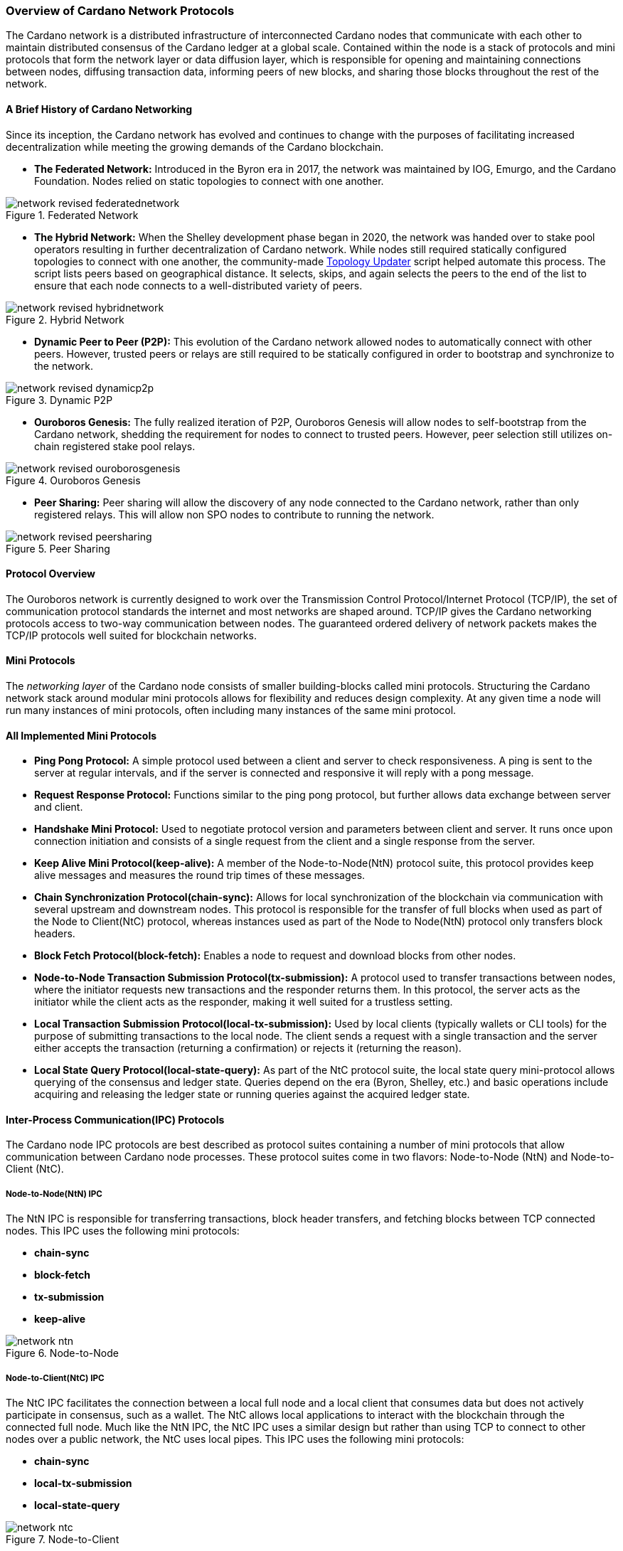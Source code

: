 
:imagesdir: ../../images

[[overview-of-cardano-network-protocols]]
=== Overview of Cardano Network Protocols

The Cardano network is a distributed infrastructure of interconnected Cardano nodes that communicate with each other to maintain distributed consensus(((distributed, consensus))) of the Cardano ledger at a global scale. Contained within the node is a stack of protocols and mini protocols that form the network layer or data diffusion layer, which is responsible for opening and maintaining connections between nodes, diffusing transaction data, informing peers of new blocks, and sharing those blocks throughout the rest of the network.

==== A Brief History of Cardano Networking

Since its inception, the Cardano network has evolved and continues to change with the purposes of facilitating increased decentralization while meeting the growing demands of the Cardano blockchain(((Cardano, blockchain))).

* *The Federated Network:* Introduced in the Byron era in 2017, the network was maintained by IOG, Emurgo, and the Cardano Foundation. Nodes relied on static topologies to connect with one another.

image::network_revised_federatednetwork.png[title="Federated Network"]

* *The Hybrid Network:* When the Shelley development phase began in 2020, the network was handed over to stake pool operators resulting in further decentralization of Cardano network. While nodes still required statically configured topologies to connect with one another, the community-made https://cardano-community.github.io/guild-operators/Scripts/topologyupdater/[Topology Updater] script helped automate this process. The script lists peers based on geographical distance. It selects, skips, and again selects the peers to the end of the list to ensure that each node connects to a well-distributed variety of peers.

image::network_revised_hybridnetwork.png[title="Hybrid Network"]

* *Dynamic Peer to Peer (P2P):* This evolution of the Cardano network allowed nodes to automatically connect with other peers. However, trusted peers or relays are still required to be statically configured in order to bootstrap and synchronize to the network.

image::network_revised_dynamicp2p.png[title="Dynamic P2P"]

* *Ouroboros Genesis:* The fully realized iteration of P2P, Ouroboros Genesis will allow nodes to self-bootstrap from the Cardano network, shedding the requirement for nodes to connect to trusted peers. However, peer selection still utilizes on-chain registered stake pool relays.

image::network_revised_ouroborosgenesis.png[title="Ouroboros Genesis"]

* *Peer Sharing:* Peer sharing will allow the discovery of any node connected to the Cardano network, rather than only registered relays. This will allow non SPO nodes to contribute to running the network.

image::network_revised_peersharing.png[title="Peer Sharing"]


==== Protocol Overview

The Ouroboros network is currently designed to work over the Transmission Control Protocol/Internet Protocol(((TCP/IP))) (TCP/IP), the set of communication protocol standards the internet and most networks are shaped around. TCP/IP gives the Cardano networking protocols access to two-way communication between nodes. The guaranteed ordered delivery of network packets makes the TCP/IP protocols well suited for blockchain networks.

==== Mini Protocols

The _networking layer_ of the Cardano node consists of smaller building-blocks called mini protocols. Structuring the Cardano network stack(((Cardano network, stack))) around modular mini protocols allows for flexibility and reduces design complexity. At any given time a node will run many instances of mini protocols, often including many instances of the same mini protocol.

==== All Implemented Mini Protocols

* *Ping Pong Protocol:* A simple protocol used between a client and server to check responsiveness. A ping is sent to the server at regular intervals, and if the server is connected and responsive it will reply with a pong message.
* *Request Response Protocol:* Functions similar to the ping pong protocol, but further allows data exchange between server and client.
* *Handshake Mini Protocol:* Used to negotiate protocol version and parameters between client and server. It runs once upon connection initiation and consists of a single request from the client and a single response from the server.
* *Keep Alive Mini Protocol(keep-alive):* A member of the Node-to-Node(NtN) protocol suite, this protocol provides keep alive messages and measures the round trip times of these messages.
* *Chain Synchronization Protocol(chain-sync):* Allows for local synchronization of the blockchain via communication with several upstream and downstream nodes. This protocol is responsible for the transfer of full blocks when used as part of the Node to Client(NtC) protocol, whereas instances used as part of the Node to Node(NtN) protocol only transfers block headers.
* *Block Fetch Protocol(block-fetch):* Enables a node to request and download blocks from other nodes.
* *Node-to-Node Transaction Submission Protocol(tx-submission):* A protocol used to transfer transactions between nodes, where the initiator requests new transactions and the responder returns them. In this protocol, the server acts as the initiator while the client acts as the responder, making it well suited for a trustless setting.
* *Local Transaction Submission Protocol(local-tx-submission):* Used by local clients (typically wallets or CLI tools) for the purpose of submitting transactions to the local node. The client sends a request with a single transaction and the server either accepts the transaction (returning a confirmation) or rejects it (returning the reason).
* *Local State Query Protocol(local-state-query):* As part of the NtC protocol suite, the local state query mini-protocol allows querying of the consensus and ledger state. Queries depend on the era (Byron, Shelley, etc.) and basic operations include acquiring and releasing the ledger state or running queries against the acquired ledger state.

==== Inter-Process Communication(IPC) Protocols

The Cardano node IPC protocols are best described as protocol suites(((protocol, suites))) containing a number of mini protocols that allow communication between Cardano node processes. These protocol suites(((protocol, suites))) come in two flavors: Node-to-Node (NtN) and Node-to-Client (NtC).

===== Node-to-Node(NtN) IPC

The NtN IPC is responsible for transferring transactions, block header transfers, and fetching blocks between TCP connected nodes. This IPC uses the following mini protocols(((mini, protocols))):

* *chain-sync*
* *block-fetch*
* *tx-submission*
* *keep-alive*

image::network_ntn.png[title="Node-to-Node"]

===== Node-to-Client(NtC) IPC

The NtC IPC facilitates the connection between a local full node and a local client that consumes data but does not actively participate in consensus, such as a wallet. The NtC allows local applications(((local, applications))) to interact with the blockchain through the connected full node. Much like the NtN IPC, the NtC IPC uses a similar design but rather than using TCP to connect to other nodes over a public network, the NtC uses local pipes. This IPC uses the following mini protocols:

* *chain-sync*
* *local-tx-submission*
* *local-state-query*

image::network_ntc.png[title="Node-to-Client"]

==== Multiplexing

Within the _network layer_ of the Cardano node is a _multiplexing layer_, which allows the NtN protocol suite mini protocols to run in parallel through a single channel via TCP. The _multiplexing layer_ is implemented via the *network-mux* standalone multiplexing library.  This multiplexer uses a MUX thread to split the de-serialized messages(((de-serialized, messages))) from the mini protocols, assign a segment header and transmit the segments to the receiving DEMUX thread of another connected node, which in turn uses the segment headers to reassemble the messages from the sending node’s MUX thread.

image::network_mux.png[title="mux"]

==== Peer to Peer(P2P) Networking

The Cardano network benefits from the capabilities of a dynamic P2P system where nodes may automatically search for, connect with, and actively manage connections with other nodes allowing the network to be robust, decentralized, and flexible. The P2P stack is under continual development with regular increases in functionality. Through active peer selection and policy based exclusively on local information of the node, Cardano’s P2P system significantly reduces data diffusion times(((data diffusion, times))) across the network.

image::network_p2pcomponents.png[title="p2p components"]

The following components make Cardano’s P2P(((P2P))) system possible:

* *Outbound governor:* Manages outbound connections and classifies peers. It creates a connectivity map of the network and is responsible for dropping poorly-performing peer connections.
* *Server:* Responsible for accepting incoming connections.
* *Inbound protocol governor:* Once a connection is established, the inbound protocol governor manages the mini protocols running over that connection.
* *Connection manager:* Tracks the state of classified inbound connections, which determines whether connections are allowed to participate in consensus or whether they simply keep connectivity.

*Outbound Governor*

The outbound governor bears the responsibility of peer classification(((peer, classification))), which includes regular promotion and demotion of peers into three distinct categories:

* *Cold peers:* A category of peers known to the node, but currently lack an established network connection.
* *Warm peers:* A connected peer used for network measurements without implementation of any NtN protocols.
* *Hot peers:* A connected peer with full NtN utilization.

All newly discovered peers are automatically added to the cold peer set. From this cold peer set, the outbound governor will begin the process classifying, demoting and promoting peers among the three peer classifications.

The outbound governor establishes connectivity between nodes by:

* promoting cold peers to warm peers
* demoting warm peers to cold peers
* promoting warm peers to hot peers
* demoting hot peers to warm peers

It is also responsible for establishing and maintaining:

* a number of cold peers (100 for example)
* a number of warm peers (between 10-50 for example)
* a number of hot peers (between 2-20 for example)
* a diverse set of warm peers in terms of hop distance and geographic locations based on the connectivity map
* frequent churn for hot, warm, cold, and unknown peer changes

image::network_peerdiscovery.png[title="Peer Discovery"]

Research found 2-20 to be ideal for hot peers since block headers(((block, headers))), rather than full blocks are exchanged among them, with the block body only being requested once and being fetched by the peer with the quickest path to the requesting node.

Warm peers can be quickly promoted to hot peers as candidates during the hot peer churn. The promotions and demotions between warm and hot rely on upstream measurements(((upstream, measurements))), while the churn between warm and cold is intended to discover network distances with the purpose of continually searching for better peers in a constantly changing network, where nodes may join and leave the network at any time.

For those wishing to further research the mechanisms behind Cardnao networking protocols, please refer to the following sources:

* https://docs.cardano.org/about-cardano/explore-more/cardano-network/[Cardano Docs Networking Page]
* https://ouroboros-network.cardano.intersectmbo.org/pdfs/network-spec/network-spec.pdf[The Shelley Networking Protocol Spec]
* https://ouroboros-network.cardano.intersectmbo.org/pdfs/network-design/network-design.pdf[Introduction to the design of the Data Diffusion and Networking for Cardano Shelley Design Document]
* https://www.essentialcardano.io/article/engineering-dive-into-cardanos-dynamic-p2p-design[Essential Cardano: Engineering dive into Cardano’s Dynamic P2P Design]
* https://iohk.io/en/blog/posts/2024/03/14/approaching-full-p2p-node-operations/[IOHK Blog: Approaching full P2P node operations]
* https://iohk.io/en/blog/posts/2023/03/16/dynamic-p2p-is-coming-to-cardano/[IOHK Blog: Dynamic P2P is available on mainnet]
* https://iohk.io/en/blog/posts/2023/02/09/ouroboros-genesis-enhanced-security-in-a-dynamic-environment/[IOHK Blog: Ouroboros Genesis: enhanced security in a dynamic environment]
* https://iohk.io/en/blog/posts/2021/04/06/boosting-network-decentralization-with-p2p/[IOHK Blog: Boosting network decentralization with P2P]
* https://iohk.io/en/blog/posts/2020/07/09/cardanos-path-to-decentralization-by-marcin-szamotulski/[IOHK Blog: Cardano’s path to decentralization]
